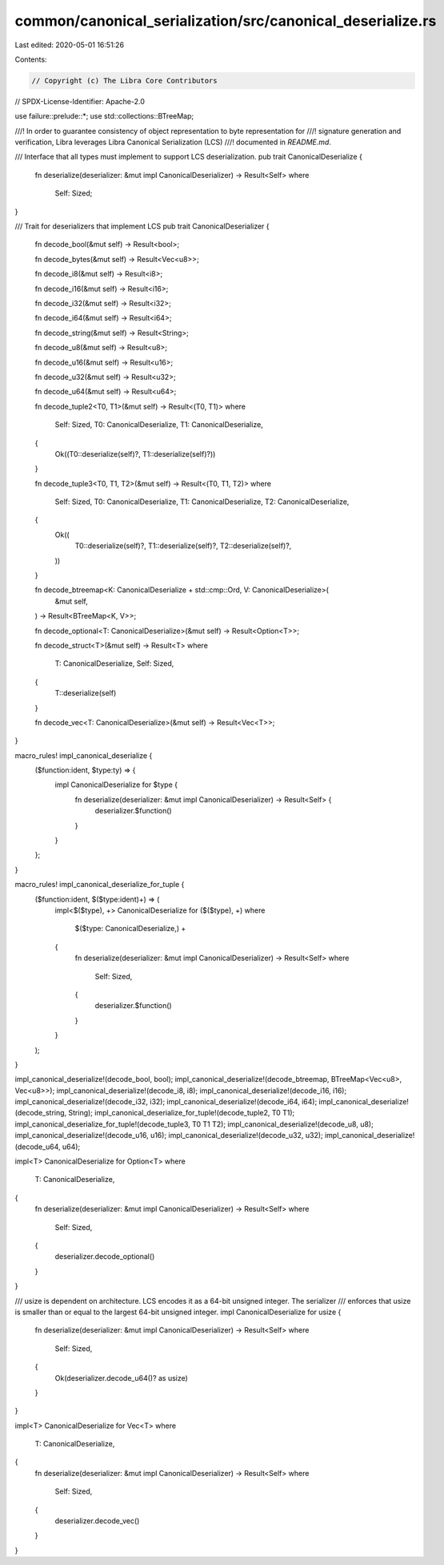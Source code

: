 common/canonical_serialization/src/canonical_deserialize.rs
===========================================================

Last edited: 2020-05-01 16:51:26

Contents:

.. code-block:: rs

    // Copyright (c) The Libra Core Contributors
// SPDX-License-Identifier: Apache-2.0

use failure::prelude::*;
use std::collections::BTreeMap;

///! In order to guarantee consistency of object representation to byte representation for
///! signature generation and verification, Libra leverages Libra Canonical Serialization (LCS)
///! documented in `README.md`.

/// Interface that all types must implement to support LCS deserialization.
pub trait CanonicalDeserialize {
    fn deserialize(deserializer: &mut impl CanonicalDeserializer) -> Result<Self>
    where
        Self: Sized;
}

/// Trait for deserializers that implement LCS
pub trait CanonicalDeserializer {
    fn decode_bool(&mut self) -> Result<bool>;

    fn decode_bytes(&mut self) -> Result<Vec<u8>>;

    fn decode_i8(&mut self) -> Result<i8>;

    fn decode_i16(&mut self) -> Result<i16>;

    fn decode_i32(&mut self) -> Result<i32>;

    fn decode_i64(&mut self) -> Result<i64>;

    fn decode_string(&mut self) -> Result<String>;

    fn decode_u8(&mut self) -> Result<u8>;

    fn decode_u16(&mut self) -> Result<u16>;

    fn decode_u32(&mut self) -> Result<u32>;

    fn decode_u64(&mut self) -> Result<u64>;

    fn decode_tuple2<T0, T1>(&mut self) -> Result<(T0, T1)>
    where
        Self: Sized,
        T0: CanonicalDeserialize,
        T1: CanonicalDeserialize,
    {
        Ok((T0::deserialize(self)?, T1::deserialize(self)?))
    }

    fn decode_tuple3<T0, T1, T2>(&mut self) -> Result<(T0, T1, T2)>
    where
        Self: Sized,
        T0: CanonicalDeserialize,
        T1: CanonicalDeserialize,
        T2: CanonicalDeserialize,
    {
        Ok((
            T0::deserialize(self)?,
            T1::deserialize(self)?,
            T2::deserialize(self)?,
        ))
    }

    fn decode_btreemap<K: CanonicalDeserialize + std::cmp::Ord, V: CanonicalDeserialize>(
        &mut self,
    ) -> Result<BTreeMap<K, V>>;

    fn decode_optional<T: CanonicalDeserialize>(&mut self) -> Result<Option<T>>;

    fn decode_struct<T>(&mut self) -> Result<T>
    where
        T: CanonicalDeserialize,
        Self: Sized,
    {
        T::deserialize(self)
    }

    fn decode_vec<T: CanonicalDeserialize>(&mut self) -> Result<Vec<T>>;
}

macro_rules! impl_canonical_deserialize {
    ($function:ident, $type:ty) => {
        impl CanonicalDeserialize for $type {
            fn deserialize(deserializer: &mut impl CanonicalDeserializer) -> Result<Self> {
                deserializer.$function()
            }
        }
    };
}

macro_rules! impl_canonical_deserialize_for_tuple {
    ($function:ident, $($type:ident)+) => (
        impl<$($type), +> CanonicalDeserialize for ($($type), +)
        where
            $($type: CanonicalDeserialize,) +
        {
            fn deserialize(deserializer: &mut impl CanonicalDeserializer) -> Result<Self>
            where
                Self: Sized,
            {
                deserializer.$function()
            }
        }
    );
}

impl_canonical_deserialize!(decode_bool, bool);
impl_canonical_deserialize!(decode_btreemap, BTreeMap<Vec<u8>, Vec<u8>>);
impl_canonical_deserialize!(decode_i8, i8);
impl_canonical_deserialize!(decode_i16, i16);
impl_canonical_deserialize!(decode_i32, i32);
impl_canonical_deserialize!(decode_i64, i64);
impl_canonical_deserialize!(decode_string, String);
impl_canonical_deserialize_for_tuple!(decode_tuple2, T0 T1);
impl_canonical_deserialize_for_tuple!(decode_tuple3, T0 T1 T2);
impl_canonical_deserialize!(decode_u8, u8);
impl_canonical_deserialize!(decode_u16, u16);
impl_canonical_deserialize!(decode_u32, u32);
impl_canonical_deserialize!(decode_u64, u64);

impl<T> CanonicalDeserialize for Option<T>
where
    T: CanonicalDeserialize,
{
    fn deserialize(deserializer: &mut impl CanonicalDeserializer) -> Result<Self>
    where
        Self: Sized,
    {
        deserializer.decode_optional()
    }
}

/// usize is dependent on architecture. LCS encodes it as a 64-bit unsigned integer. The serializer
/// enforces that usize is smaller than or equal to the largest 64-bit unsigned integer.
impl CanonicalDeserialize for usize {
    fn deserialize(deserializer: &mut impl CanonicalDeserializer) -> Result<Self>
    where
        Self: Sized,
    {
        Ok(deserializer.decode_u64()? as usize)
    }
}

impl<T> CanonicalDeserialize for Vec<T>
where
    T: CanonicalDeserialize,
{
    fn deserialize(deserializer: &mut impl CanonicalDeserializer) -> Result<Self>
    where
        Self: Sized,
    {
        deserializer.decode_vec()
    }
}


